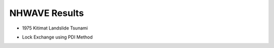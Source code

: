 NHWAVE Results
=============================

* 1975 Kitimat Landslide Tsunami

.. raw:: html

    <iframe width="560" height="315" src="https://www.youtube.com/embed/BuDNLjL5UYk" frameborder="0" gesture="media" allowfullscreen></iframe>

* Lock Exchange using PDI Method

.. raw:: html

    <iframe width="560" height="315" src="https://www.youtube.com/embed/VuuOn7-ux3Y" frameborder="0" gesture="media" allowfullscreen></iframe>


